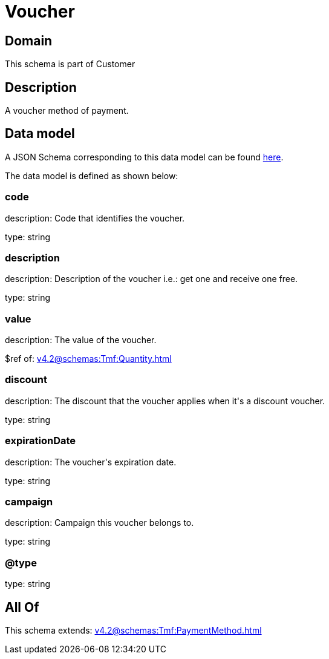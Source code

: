 = Voucher

[#domain]
== Domain

This schema is part of Customer

[#description]
== Description

A voucher method of payment.


[#data_model]
== Data model

A JSON Schema corresponding to this data model can be found https://tmforum.org[here].

The data model is defined as shown below:


=== code
description: Code that identifies the voucher.

type: string


=== description
description: Description of the voucher i.e.: get one and receive one free.

type: string


=== value
description: The value of the voucher.

$ref of: xref:v4.2@schemas:Tmf:Quantity.adoc[]


=== discount
description: The discount that the voucher applies when it&#x27;s a discount voucher.

type: string


=== expirationDate
description: The voucher&#x27;s expiration date.

type: string


=== campaign
description: Campaign this voucher belongs to.

type: string


=== @type
type: string


[#all_of]
== All Of

This schema extends: xref:v4.2@schemas:Tmf:PaymentMethod.adoc[]
